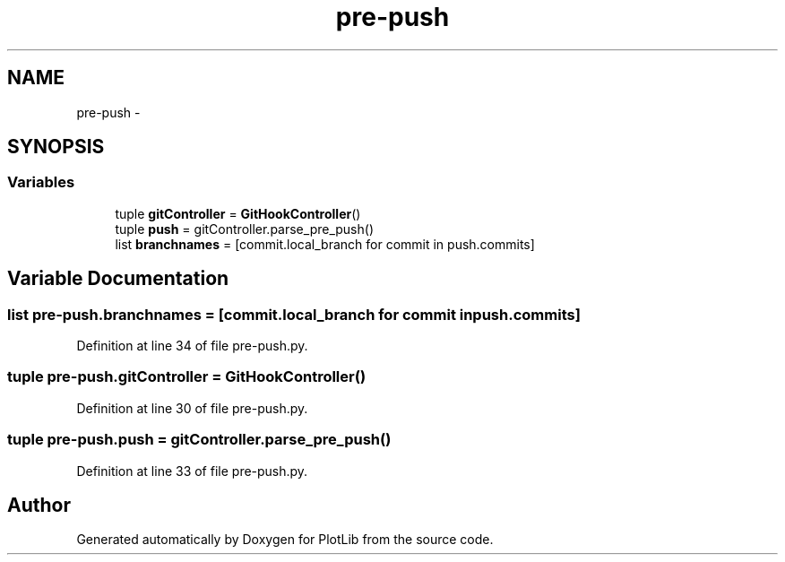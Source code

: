 .TH "pre-push" 3 "Mon Aug 24 2015" "PlotLib" \" -*- nroff -*-
.ad l
.nh
.SH NAME
pre-push \- 
.SH SYNOPSIS
.br
.PP
.SS "Variables"

.in +1c
.ti -1c
.RI "tuple \fBgitController\fP = \fBGitHookController\fP()"
.br
.ti -1c
.RI "tuple \fBpush\fP = gitController\&.parse_pre_push()"
.br
.ti -1c
.RI "list \fBbranchnames\fP = [commit\&.local_branch for commit in push\&.commits]"
.br
.in -1c
.SH "Variable Documentation"
.PP 
.SS "list pre-push\&.branchnames = [commit\&.local_branch for commit in push\&.commits]"

.PP
Definition at line 34 of file pre-push\&.py\&.
.SS "tuple pre-push\&.gitController = \fBGitHookController\fP()"

.PP
Definition at line 30 of file pre-push\&.py\&.
.SS "tuple pre-push\&.push = gitController\&.parse_pre_push()"

.PP
Definition at line 33 of file pre-push\&.py\&.
.SH "Author"
.PP 
Generated automatically by Doxygen for PlotLib from the source code\&.
